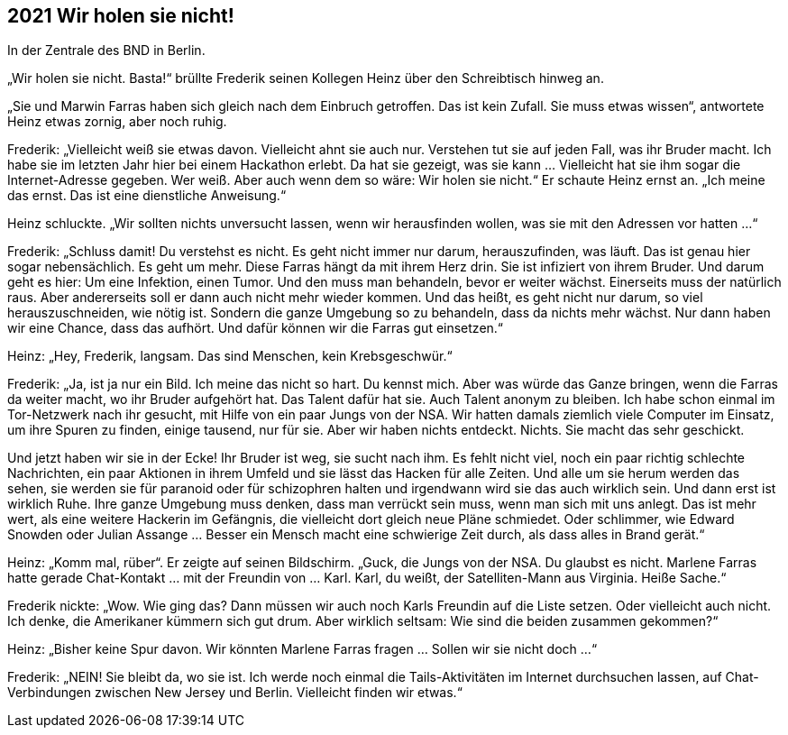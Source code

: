 == [big-number]#2021# Wir holen sie nicht!

In der Zentrale des BND in Berlin.

[text-caps]#„Wir holen sie nicht.# Basta!“ brüllte Frederik seinen Kollegen Heinz über den Schreibtisch hinweg an.

„Sie und Marwin Farras haben sich gleich nach dem Einbruch getroffen.
Das ist kein Zufall.
Sie muss etwas wissen“, antwortete Heinz etwas zornig, aber noch ruhig.

Frederik: „Vielleicht weiß sie etwas davon.
Vielleicht ahnt sie auch nur.
Verstehen tut sie auf jeden Fall, was ihr Bruder macht.
Ich habe sie im letzten Jahr hier bei einem Hackathon erlebt.
Da hat sie gezeigt, was sie kann … Vielleicht hat sie ihm sogar die Internet-Adresse gegeben.
Wer weiß.
Aber auch wenn dem so wäre: Wir holen sie nicht.“ Er schaute Heinz ernst an.
„Ich meine das ernst.
Das ist eine dienstliche Anweisung.“

Heinz schluckte.
„Wir sollten nichts unversucht lassen, wenn wir herausfinden wollen, was sie mit den Adressen vor hatten …“

Frederik: „Schluss damit! Du verstehst es nicht.
Es geht nicht immer nur darum, herauszufinden, was läuft.
Das ist genau hier sogar nebensächlich.
Es geht um mehr.
Diese Farras hängt da mit ihrem Herz drin.
Sie ist infiziert von ihrem Bruder.
Und darum geht es hier: Um eine Infektion, einen Tumor.
Und den muss man behandeln, bevor er weiter wächst.
Einerseits muss der natürlich raus.
Aber andererseits soll er dann auch nicht mehr wieder kommen.
Und das heißt, es geht nicht nur darum, so viel herauszuschneiden, wie nötig ist.
Sondern die ganze Umgebung so zu behandeln, dass da nichts mehr wächst.
Nur dann haben wir eine Chance, dass das aufhört.
Und dafür können wir die Farras gut einsetzen.“

Heinz: „Hey, Frederik, langsam.
Das sind Menschen, kein Krebsgeschwür.“

Frederik: „Ja, ist ja nur ein Bild.
Ich meine das nicht so hart.
Du kennst mich.
Aber was würde das Ganze bringen, wenn die Farras da weiter macht, wo ihr Bruder aufgehört hat.
Das Talent dafür hat sie.
Auch Talent anonym zu bleiben.
Ich habe schon einmal im Tor-Netzwerk nach ihr gesucht, mit Hilfe von ein paar Jungs von der NSA.
Wir hatten damals ziemlich viele Computer im Einsatz, um ihre Spuren zu finden, einige tausend, nur für sie.
Aber wir haben nichts entdeckt.
Nichts.
Sie macht das sehr geschickt.

Und jetzt haben wir sie in der Ecke! Ihr Bruder ist weg, sie sucht nach ihm.
Es fehlt nicht viel, noch ein paar richtig schlechte Nachrichten, ein paar Aktionen in ihrem Umfeld und sie lässt das Hacken für alle Zeiten.
Und alle um sie herum werden das sehen, sie werden sie für paranoid oder für schizophren halten und irgendwann wird sie das auch wirklich sein.
Und dann erst ist wirklich Ruhe.
Ihre ganze Umgebung muss denken, dass man verrückt sein muss, wenn man sich mit uns anlegt.
Das ist mehr wert, als eine weitere Hackerin im Gefängnis, die vielleicht dort gleich neue Pläne schmiedet.
Oder schlimmer, wie Edward Snowden oder Julian Assange … Besser ein Mensch macht eine schwierige Zeit durch, als dass alles in Brand gerät.“

Heinz: „Komm mal, rüber“.
Er zeigte auf seinen Bildschirm.
„Guck, die Jungs von der NSA.
Du glaubst es nicht.
Marlene Farras hatte gerade Chat-Kontakt … mit der Freundin von … Karl.
Karl, du weißt, der Satelliten-Mann aus Virginia.
Heiße Sache.“

Frederik nickte: „Wow.
Wie ging das? Dann müssen wir auch noch Karls Freundin auf die Liste setzen.
Oder vielleicht auch nicht.
Ich denke, die Amerikaner kümmern sich gut drum.
Aber wirklich seltsam: Wie sind die beiden zusammen gekommen?“

Heinz: „Bisher keine Spur davon.
Wir könnten Marlene Farras fragen … Sollen wir sie nicht doch …“

Frederik: „NEIN! Sie bleibt da, wo sie ist.
Ich werde noch einmal die Tails-Aktivitäten im Internet durchsuchen lassen, auf Chat-Verbindungen zwischen New Jersey und Berlin.
Vielleicht finden wir etwas.“
